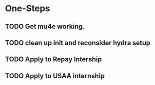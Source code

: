 * One-Steps
** TODO Get mu4e working.
** TODO clean up init and reconsider hydra setup 
** TODO Apply to Repay Intership
** TODO Apply to USAA internship
